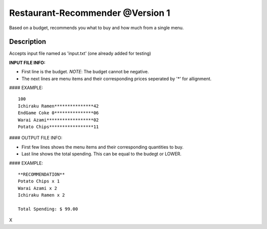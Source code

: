 Restaurant-Recommender @Version 1
=====

Based on a budget, recommends you what to buy and how much from a single menu.


Description
-------

Accepts input file named as 'input.txt' (one already added for testing)

**INPUT FILE INFO:**

* First line is the budget. *NOTE*: The budget cannot be negative.
* The next lines are menu items and their corresponding prices seperated by '*' for allignment.


#### EXAMPLE::

    100
    Ichiraku Ramen***************42 
    EndGame Coke 0***************06
    Warai Azami******************02
    Potato Chips*****************11


#### OUTPUT FILE INFO:

* First few lines shows the menu items and their corresponding quantities to buy.
* Last line shows the total spending. This can be equal to the budegt or LOWER.

#### EXAMPLE::

    **RECOMMENDATION**
    Potato Chips x 1
    Warai Azami x 2
    Ichiraku Ramen x 2

    Total Spending: $ 99.00
    
X

